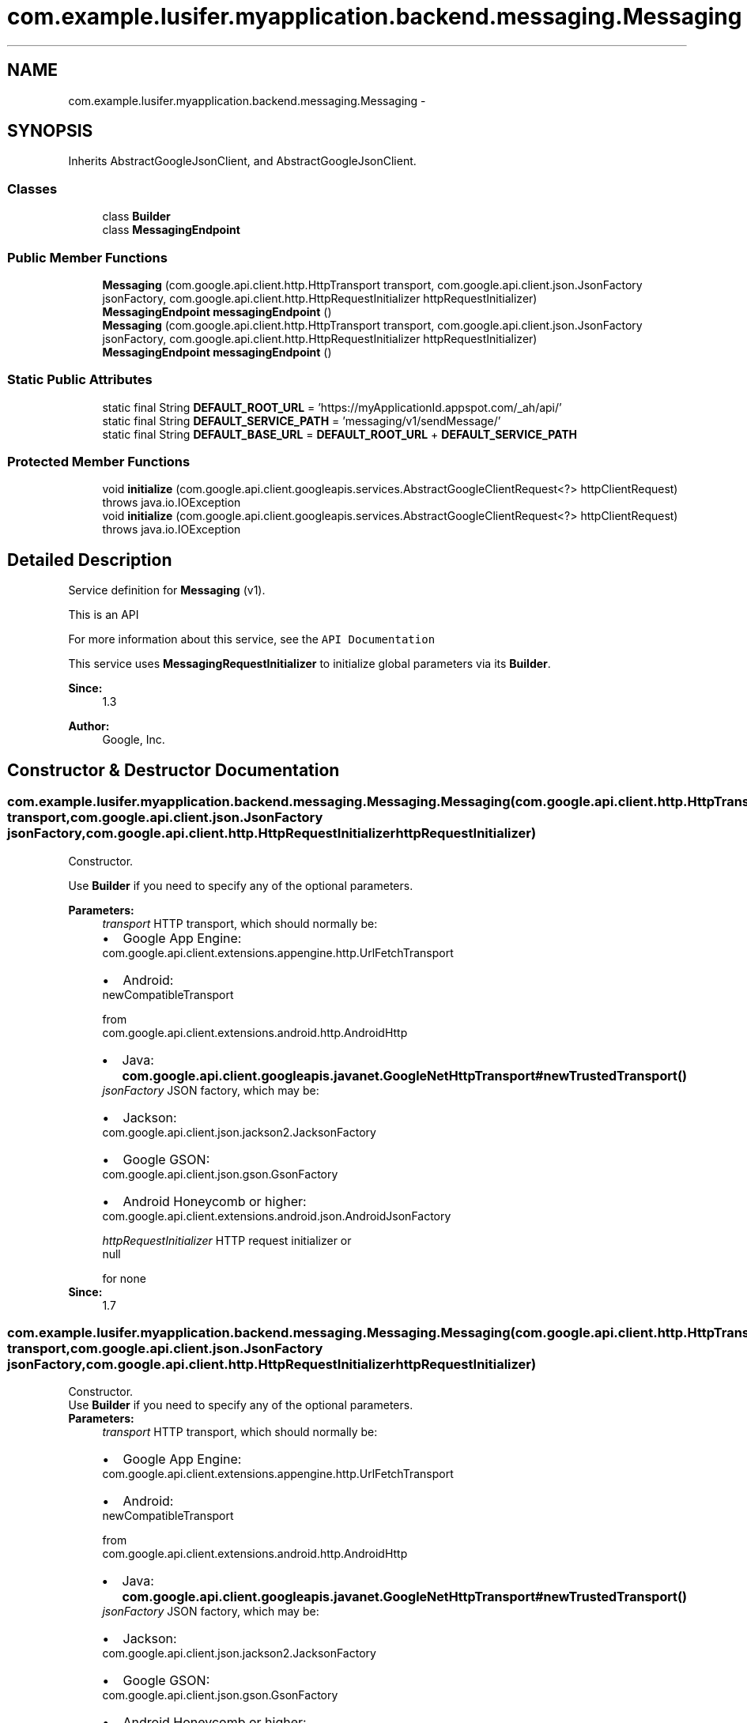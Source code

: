 .TH "com.example.lusifer.myapplication.backend.messaging.Messaging" 3 "Fri May 29 2015" "Version 0.1" "Antardhwani" \" -*- nroff -*-
.ad l
.nh
.SH NAME
com.example.lusifer.myapplication.backend.messaging.Messaging \- 
.SH SYNOPSIS
.br
.PP
.PP
Inherits AbstractGoogleJsonClient, and AbstractGoogleJsonClient\&.
.SS "Classes"

.in +1c
.ti -1c
.RI "class \fBBuilder\fP"
.br
.ti -1c
.RI "class \fBMessagingEndpoint\fP"
.br
.in -1c
.SS "Public Member Functions"

.in +1c
.ti -1c
.RI "\fBMessaging\fP (com\&.google\&.api\&.client\&.http\&.HttpTransport transport, com\&.google\&.api\&.client\&.json\&.JsonFactory jsonFactory, com\&.google\&.api\&.client\&.http\&.HttpRequestInitializer httpRequestInitializer)"
.br
.ti -1c
.RI "\fBMessagingEndpoint\fP \fBmessagingEndpoint\fP ()"
.br
.ti -1c
.RI "\fBMessaging\fP (com\&.google\&.api\&.client\&.http\&.HttpTransport transport, com\&.google\&.api\&.client\&.json\&.JsonFactory jsonFactory, com\&.google\&.api\&.client\&.http\&.HttpRequestInitializer httpRequestInitializer)"
.br
.ti -1c
.RI "\fBMessagingEndpoint\fP \fBmessagingEndpoint\fP ()"
.br
.in -1c
.SS "Static Public Attributes"

.in +1c
.ti -1c
.RI "static final String \fBDEFAULT_ROOT_URL\fP = 'https://myApplicationId\&.appspot\&.com/_ah/api/'"
.br
.ti -1c
.RI "static final String \fBDEFAULT_SERVICE_PATH\fP = 'messaging/v1/sendMessage/'"
.br
.ti -1c
.RI "static final String \fBDEFAULT_BASE_URL\fP = \fBDEFAULT_ROOT_URL\fP + \fBDEFAULT_SERVICE_PATH\fP"
.br
.in -1c
.SS "Protected Member Functions"

.in +1c
.ti -1c
.RI "void \fBinitialize\fP (com\&.google\&.api\&.client\&.googleapis\&.services\&.AbstractGoogleClientRequest<?> httpClientRequest)  throws java\&.io\&.IOException "
.br
.ti -1c
.RI "void \fBinitialize\fP (com\&.google\&.api\&.client\&.googleapis\&.services\&.AbstractGoogleClientRequest<?> httpClientRequest)  throws java\&.io\&.IOException "
.br
.in -1c
.SH "Detailed Description"
.PP 
Service definition for \fBMessaging\fP (v1)\&.
.PP
This is an API 
.PP
For more information about this service, see the \fCAPI Documentation\fP 
.PP
This service uses \fBMessagingRequestInitializer\fP to initialize global parameters via its \fBBuilder\fP\&. 
.PP
\fBSince:\fP
.RS 4
1\&.3 
.RE
.PP
\fBAuthor:\fP
.RS 4
Google, Inc\&. 
.RE
.PP

.SH "Constructor & Destructor Documentation"
.PP 
.SS "com\&.example\&.lusifer\&.myapplication\&.backend\&.messaging\&.Messaging\&.Messaging (com\&.google\&.api\&.client\&.http\&.HttpTransport transport, com\&.google\&.api\&.client\&.json\&.JsonFactory jsonFactory, com\&.google\&.api\&.client\&.http\&.HttpRequestInitializer httpRequestInitializer)"
Constructor\&.
.PP
Use \fBBuilder\fP if you need to specify any of the optional parameters\&. 
.PP
\fBParameters:\fP
.RS 4
\fItransport\fP HTTP transport, which should normally be: 
.PD 0

.IP "\(bu" 2
Google App Engine: 
.PP
.nf
com\&.google\&.api\&.client\&.extensions\&.appengine\&.http\&.UrlFetchTransport 

.fi
.PP
  
.IP "\(bu" 2
Android:
.PP
.nf
newCompatibleTransport 

.fi
.PP
 from 
.PP
.nf
com\&.google\&.api\&.client\&.extensions\&.android\&.http\&.AndroidHttp 

.fi
.PP
  
.IP "\(bu" 2
Java: \fBcom\&.google\&.api\&.client\&.googleapis\&.javanet\&.GoogleNetHttpTransport#newTrustedTransport()\fP  
.PP
.br
\fIjsonFactory\fP JSON factory, which may be: 
.PD 0

.IP "\(bu" 2
Jackson:
.PP
.nf
com\&.google\&.api\&.client\&.json\&.jackson2\&.JacksonFactory 

.fi
.PP
  
.IP "\(bu" 2
Google GSON:
.PP
.nf
com\&.google\&.api\&.client\&.json\&.gson\&.GsonFactory 

.fi
.PP
  
.IP "\(bu" 2
Android Honeycomb or higher: 
.PP
.nf
com\&.google\&.api\&.client\&.extensions\&.android\&.json\&.AndroidJsonFactory 

.fi
.PP
  
.PP
.br
\fIhttpRequestInitializer\fP HTTP request initializer or
.PP
.nf
null 

.fi
.PP
 for none 
.RE
.PP
\fBSince:\fP
.RS 4
1\&.7 
.RE
.PP

.SS "com\&.example\&.lusifer\&.myapplication\&.backend\&.messaging\&.Messaging\&.Messaging (com\&.google\&.api\&.client\&.http\&.HttpTransport transport, com\&.google\&.api\&.client\&.json\&.JsonFactory jsonFactory, com\&.google\&.api\&.client\&.http\&.HttpRequestInitializer httpRequestInitializer)"
Constructor\&.
.PP
Use \fBBuilder\fP if you need to specify any of the optional parameters\&. 
.PP
\fBParameters:\fP
.RS 4
\fItransport\fP HTTP transport, which should normally be: 
.PD 0

.IP "\(bu" 2
Google App Engine: 
.PP
.nf
com\&.google\&.api\&.client\&.extensions\&.appengine\&.http\&.UrlFetchTransport 

.fi
.PP
  
.IP "\(bu" 2
Android:
.PP
.nf
newCompatibleTransport 

.fi
.PP
 from 
.PP
.nf
com\&.google\&.api\&.client\&.extensions\&.android\&.http\&.AndroidHttp 

.fi
.PP
  
.IP "\(bu" 2
Java: \fBcom\&.google\&.api\&.client\&.googleapis\&.javanet\&.GoogleNetHttpTransport#newTrustedTransport()\fP  
.PP
.br
\fIjsonFactory\fP JSON factory, which may be: 
.PD 0

.IP "\(bu" 2
Jackson:
.PP
.nf
com\&.google\&.api\&.client\&.json\&.jackson2\&.JacksonFactory 

.fi
.PP
  
.IP "\(bu" 2
Google GSON:
.PP
.nf
com\&.google\&.api\&.client\&.json\&.gson\&.GsonFactory 

.fi
.PP
  
.IP "\(bu" 2
Android Honeycomb or higher: 
.PP
.nf
com\&.google\&.api\&.client\&.extensions\&.android\&.json\&.AndroidJsonFactory 

.fi
.PP
  
.PP
.br
\fIhttpRequestInitializer\fP HTTP request initializer or
.PP
.nf
null 

.fi
.PP
 for none 
.RE
.PP
\fBSince:\fP
.RS 4
1\&.7 
.RE
.PP

.SH "Member Function Documentation"
.PP 
.SS "\fBMessagingEndpoint\fP com\&.example\&.lusifer\&.myapplication\&.backend\&.messaging\&.Messaging\&.messagingEndpoint ()"
An accessor for creating requests from the \fBMessagingEndpoint\fP collection\&.
.PP
The typical use is:
.PP
.PP
.nf

.PP
.nf
Messaging messaging = new Messaging(\&.\&.\&.); 
.fi
.PP
 
.PP
.nf
Messaging\&.MessagingEndpoint\&.List request = messaging\&.messagingEndpoint()\&.list(parameters \&.\&.\&.) 
.fi
.PP
 
.fi
.PP
.PP
\fBReturns:\fP
.RS 4
the resource collection 
.RE
.PP

.SS "\fBMessagingEndpoint\fP com\&.example\&.lusifer\&.myapplication\&.backend\&.messaging\&.Messaging\&.messagingEndpoint ()"
An accessor for creating requests from the \fBMessagingEndpoint\fP collection\&.
.PP
The typical use is:
.PP
.PP
.nf

.PP
.nf
Messaging messaging = new Messaging(\&.\&.\&.); 
.fi
.PP
 
.PP
.nf
Messaging\&.MessagingEndpoint\&.List request = messaging\&.messagingEndpoint()\&.list(parameters \&.\&.\&.) 
.fi
.PP
 
.fi
.PP
.PP
\fBReturns:\fP
.RS 4
the resource collection 
.RE
.PP

.SH "Member Data Documentation"
.PP 
.SS "static final String com\&.example\&.lusifer\&.myapplication\&.backend\&.messaging\&.Messaging\&.DEFAULT_BASE_URL = \fBDEFAULT_ROOT_URL\fP + \fBDEFAULT_SERVICE_PATH\fP\fC [static]\fP"
The default encoded base URL of the service\&. This is determined when the library is generated and normally should not be changed\&. 
.SS "static final String com\&.example\&.lusifer\&.myapplication\&.backend\&.messaging\&.Messaging\&.DEFAULT_ROOT_URL = 'https://myApplicationId\&.appspot\&.com/_ah/api/'\fC [static]\fP"
The default encoded root URL of the service\&. This is determined when the library is generated and normally should not be changed\&.
.PP
\fBSince:\fP
.RS 4
1\&.7 
.RE
.PP

.SS "static final String com\&.example\&.lusifer\&.myapplication\&.backend\&.messaging\&.Messaging\&.DEFAULT_SERVICE_PATH = 'messaging/v1/sendMessage/'\fC [static]\fP"
The default encoded service path of the service\&. This is determined when the library is generated and normally should not be changed\&.
.PP
\fBSince:\fP
.RS 4
1\&.7 
.RE
.PP


.SH "Author"
.PP 
Generated automatically by Doxygen for Antardhwani from the source code\&.
